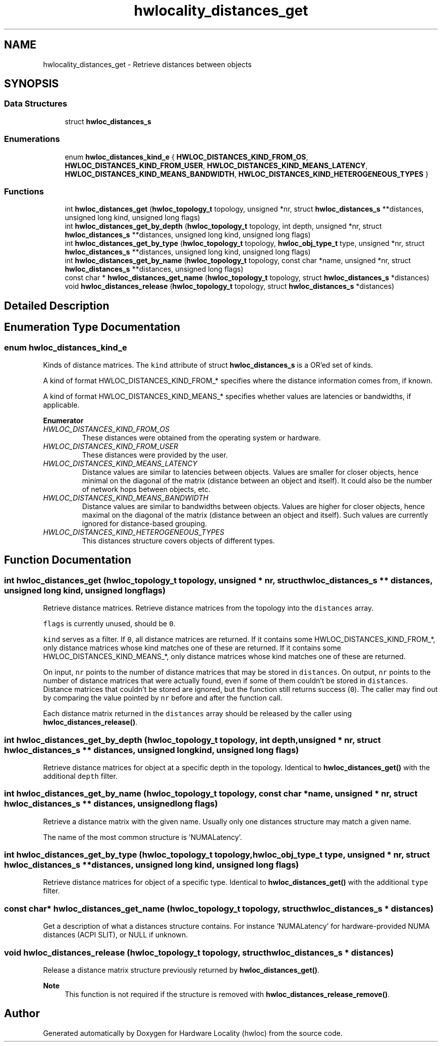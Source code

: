 .TH "hwlocality_distances_get" 3 "Thu Nov 26 2020" "Version 2.4.0" "Hardware Locality (hwloc)" \" -*- nroff -*-
.ad l
.nh
.SH NAME
hwlocality_distances_get \- Retrieve distances between objects
.SH SYNOPSIS
.br
.PP
.SS "Data Structures"

.in +1c
.ti -1c
.RI "struct \fBhwloc_distances_s\fP"
.br
.in -1c
.SS "Enumerations"

.in +1c
.ti -1c
.RI "enum \fBhwloc_distances_kind_e\fP { \fBHWLOC_DISTANCES_KIND_FROM_OS\fP, \fBHWLOC_DISTANCES_KIND_FROM_USER\fP, \fBHWLOC_DISTANCES_KIND_MEANS_LATENCY\fP, \fBHWLOC_DISTANCES_KIND_MEANS_BANDWIDTH\fP, \fBHWLOC_DISTANCES_KIND_HETEROGENEOUS_TYPES\fP }"
.br
.in -1c
.SS "Functions"

.in +1c
.ti -1c
.RI "int \fBhwloc_distances_get\fP (\fBhwloc_topology_t\fP topology, unsigned *nr, struct \fBhwloc_distances_s\fP **distances, unsigned long kind, unsigned long flags)"
.br
.ti -1c
.RI "int \fBhwloc_distances_get_by_depth\fP (\fBhwloc_topology_t\fP topology, int depth, unsigned *nr, struct \fBhwloc_distances_s\fP **distances, unsigned long kind, unsigned long flags)"
.br
.ti -1c
.RI "int \fBhwloc_distances_get_by_type\fP (\fBhwloc_topology_t\fP topology, \fBhwloc_obj_type_t\fP type, unsigned *nr, struct \fBhwloc_distances_s\fP **distances, unsigned long kind, unsigned long flags)"
.br
.ti -1c
.RI "int \fBhwloc_distances_get_by_name\fP (\fBhwloc_topology_t\fP topology, const char *name, unsigned *nr, struct \fBhwloc_distances_s\fP **distances, unsigned long flags)"
.br
.ti -1c
.RI "const char * \fBhwloc_distances_get_name\fP (\fBhwloc_topology_t\fP topology, struct \fBhwloc_distances_s\fP *distances)"
.br
.ti -1c
.RI "void \fBhwloc_distances_release\fP (\fBhwloc_topology_t\fP topology, struct \fBhwloc_distances_s\fP *distances)"
.br
.in -1c
.SH "Detailed Description"
.PP 

.SH "Enumeration Type Documentation"
.PP 
.SS "enum \fBhwloc_distances_kind_e\fP"

.PP
Kinds of distance matrices\&. The \fCkind\fP attribute of struct \fBhwloc_distances_s\fP is a OR'ed set of kinds\&.
.PP
A kind of format HWLOC_DISTANCES_KIND_FROM_* specifies where the distance information comes from, if known\&.
.PP
A kind of format HWLOC_DISTANCES_KIND_MEANS_* specifies whether values are latencies or bandwidths, if applicable\&. 
.PP
\fBEnumerator\fP
.in +1c
.TP
\fB\fIHWLOC_DISTANCES_KIND_FROM_OS \fP\fP
These distances were obtained from the operating system or hardware\&. 
.TP
\fB\fIHWLOC_DISTANCES_KIND_FROM_USER \fP\fP
These distances were provided by the user\&. 
.TP
\fB\fIHWLOC_DISTANCES_KIND_MEANS_LATENCY \fP\fP
Distance values are similar to latencies between objects\&. Values are smaller for closer objects, hence minimal on the diagonal of the matrix (distance between an object and itself)\&. It could also be the number of network hops between objects, etc\&. 
.TP
\fB\fIHWLOC_DISTANCES_KIND_MEANS_BANDWIDTH \fP\fP
Distance values are similar to bandwidths between objects\&. Values are higher for closer objects, hence maximal on the diagonal of the matrix (distance between an object and itself)\&. Such values are currently ignored for distance-based grouping\&. 
.TP
\fB\fIHWLOC_DISTANCES_KIND_HETEROGENEOUS_TYPES \fP\fP
This distances structure covers objects of different types\&. 
.SH "Function Documentation"
.PP 
.SS "int hwloc_distances_get (\fBhwloc_topology_t\fP topology, unsigned * nr, struct \fBhwloc_distances_s\fP ** distances, unsigned long kind, unsigned long flags)"

.PP
Retrieve distance matrices\&. Retrieve distance matrices from the topology into the \fCdistances\fP array\&.
.PP
\fCflags\fP is currently unused, should be \fC0\fP\&.
.PP
\fCkind\fP serves as a filter\&. If \fC0\fP, all distance matrices are returned\&. If it contains some HWLOC_DISTANCES_KIND_FROM_*, only distance matrices whose kind matches one of these are returned\&. If it contains some HWLOC_DISTANCES_KIND_MEANS_*, only distance matrices whose kind matches one of these are returned\&.
.PP
On input, \fCnr\fP points to the number of distance matrices that may be stored in \fCdistances\fP\&. On output, \fCnr\fP points to the number of distance matrices that were actually found, even if some of them couldn't be stored in \fCdistances\fP\&. Distance matrices that couldn't be stored are ignored, but the function still returns success (\fC0\fP)\&. The caller may find out by comparing the value pointed by \fCnr\fP before and after the function call\&.
.PP
Each distance matrix returned in the \fCdistances\fP array should be released by the caller using \fBhwloc_distances_release()\fP\&. 
.SS "int hwloc_distances_get_by_depth (\fBhwloc_topology_t\fP topology, int depth, unsigned * nr, struct \fBhwloc_distances_s\fP ** distances, unsigned long kind, unsigned long flags)"

.PP
Retrieve distance matrices for object at a specific depth in the topology\&. Identical to \fBhwloc_distances_get()\fP with the additional \fCdepth\fP filter\&. 
.SS "int hwloc_distances_get_by_name (\fBhwloc_topology_t\fP topology, const char * name, unsigned * nr, struct \fBhwloc_distances_s\fP ** distances, unsigned long flags)"

.PP
Retrieve a distance matrix with the given name\&. Usually only one distances structure may match a given name\&.
.PP
The name of the most common structure is 'NUMALatency'\&. 
.SS "int hwloc_distances_get_by_type (\fBhwloc_topology_t\fP topology, \fBhwloc_obj_type_t\fP type, unsigned * nr, struct \fBhwloc_distances_s\fP ** distances, unsigned long kind, unsigned long flags)"

.PP
Retrieve distance matrices for object of a specific type\&. Identical to \fBhwloc_distances_get()\fP with the additional \fCtype\fP filter\&. 
.SS "const char* hwloc_distances_get_name (\fBhwloc_topology_t\fP topology, struct \fBhwloc_distances_s\fP * distances)"

.PP
Get a description of what a distances structure contains\&. For instance 'NUMALatency' for hardware-provided NUMA distances (ACPI SLIT), or NULL if unknown\&. 
.SS "void hwloc_distances_release (\fBhwloc_topology_t\fP topology, struct \fBhwloc_distances_s\fP * distances)"

.PP
Release a distance matrix structure previously returned by \fBhwloc_distances_get()\fP\&. 
.PP
\fBNote\fP
.RS 4
This function is not required if the structure is removed with \fBhwloc_distances_release_remove()\fP\&. 
.RE
.PP

.SH "Author"
.PP 
Generated automatically by Doxygen for Hardware Locality (hwloc) from the source code\&.
